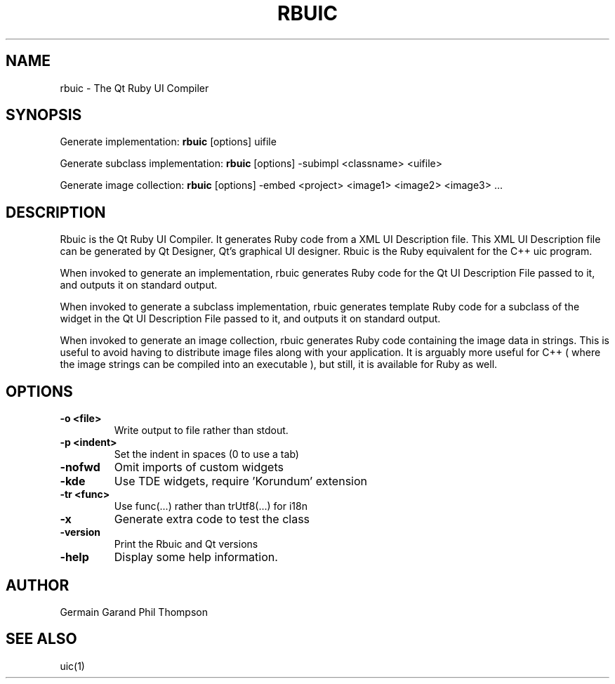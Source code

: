 .TH RBUIC 1 "Apr 2004" "Trinity Desktop Environment" "Qt Ruby UI Compiler Manual"
.SH NAME
rbuic \- The Qt Ruby UI Compiler
.SH SYNOPSIS
Generate implementation:
.B rbuic
[options] uifile
.LP
Generate subclass implementation:
.B rbuic
[options] -subimpl <classname> <uifile>
.LP
Generate image collection:
.B rbuic
[options] -embed <project> <image1> <image2> <image3> ...
.SH DESCRIPTION
Rbuic is the Qt Ruby UI Compiler.  It generates Ruby code from a XML
UI Description file.  This XML UI Description file can be generated by
Qt Designer, Qt's graphical UI designer.  Rbuic is the Ruby equivalent
for the C++ uic program.

When invoked to generate an implementation, rbuic generates Ruby code
for the Qt UI Description File passed to it, and outputs it on
standard output.

When invoked to generate a subclass implementation, rbuic generates
template Ruby code for a subclass of the widget in the Qt UI
Description File passed to it, and outputs it on standard output.

When invoked to generate an image collection, rbuic generates Ruby
code containing the image data in strings.  This is useful to avoid
having to distribute image files along with your application.  It is
arguably more useful for C++ ( where the image strings can be compiled
into an executable ), but still, it is available for Ruby as well.
.SH OPTIONS
.TP
.B \-o <file>
Write output to file rather than stdout.
.TP
.B \-p <indent>
Set the indent in spaces (0 to use a tab)
.TP
.B \-nofwd
Omit imports of custom widgets
.TP
.B \-kde
Use TDE widgets, require 'Korundum' extension
.TP
.B \-tr <func>
Use func(...) rather than trUtf8(...) for i18n
.TP
.B \-x
Generate extra code to test the class
.TP
.B \-version
Print the Rbuic and Qt versions
.TP
.B \-help
Display some help information.
.SH AUTHOR
Germain Garand
Phil Thompson
.SH SEE ALSO
uic(1)
